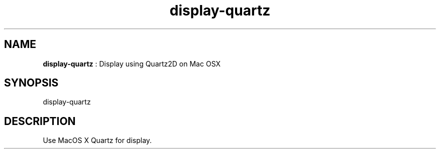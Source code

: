 .TH "display-quartz" 7 "2003-04-02" "libggi-current" GGI
.SH NAME
\fBdisplay-quartz\fR : Display using Quartz2D on Mac OSX
.SH SYNOPSIS
.nb
.nf
display-quartz
.fi

.SH DESCRIPTION
Use MacOS X Quartz for display.

